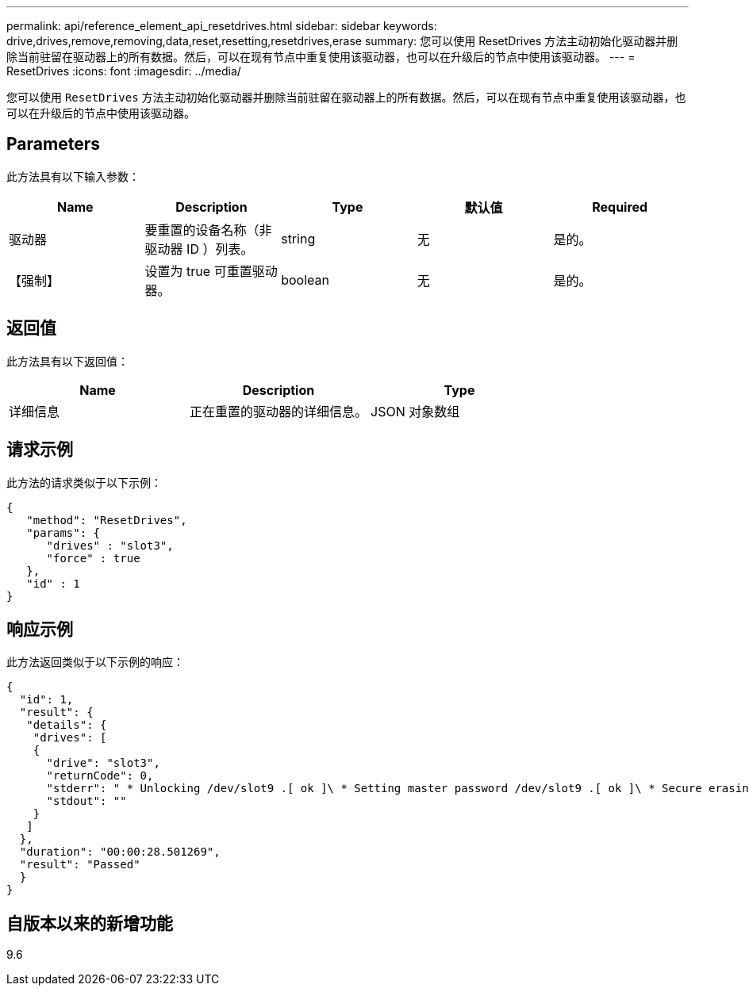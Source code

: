 ---
permalink: api/reference_element_api_resetdrives.html 
sidebar: sidebar 
keywords: drive,drives,remove,removing,data,reset,resetting,resetdrives,erase 
summary: 您可以使用 ResetDrives 方法主动初始化驱动器并删除当前驻留在驱动器上的所有数据。然后，可以在现有节点中重复使用该驱动器，也可以在升级后的节点中使用该驱动器。 
---
= ResetDrives
:icons: font
:imagesdir: ../media/


[role="lead"]
您可以使用 `ResetDrives` 方法主动初始化驱动器并删除当前驻留在驱动器上的所有数据。然后，可以在现有节点中重复使用该驱动器，也可以在升级后的节点中使用该驱动器。



== Parameters

此方法具有以下输入参数：

|===
| Name | Description | Type | 默认值 | Required 


 a| 
驱动器
 a| 
要重置的设备名称（非驱动器 ID ）列表。
 a| 
string
 a| 
无
 a| 
是的。



 a| 
【强制】
 a| 
设置为 true 可重置驱动器。
 a| 
boolean
 a| 
无
 a| 
是的。

|===


== 返回值

此方法具有以下返回值：

|===
| Name | Description | Type 


 a| 
详细信息
 a| 
正在重置的驱动器的详细信息。
 a| 
JSON 对象数组

|===


== 请求示例

此方法的请求类似于以下示例：

[listing]
----
{
   "method": "ResetDrives",
   "params": {
      "drives" : "slot3",
      "force" : true
   },
   "id" : 1
}
----


== 响应示例

此方法返回类似于以下示例的响应：

[listing]
----
{
  "id": 1,
  "result": {
   "details": {
    "drives": [
    {
      "drive": "slot3",
      "returnCode": 0,
      "stderr": " * Unlocking /dev/slot9 .[ ok ]\ * Setting master password /dev/slot9 .[ ok ]\ * Secure erasing /dev/slot9 (hdparm) [tries=0/1] ...........................[ ok ]",
      "stdout": ""
    }
   ]
  },
  "duration": "00:00:28.501269",
  "result": "Passed"
  }
}
----


== 自版本以来的新增功能

9.6
